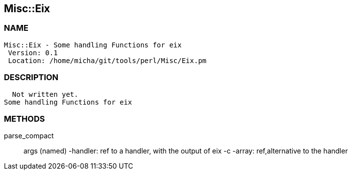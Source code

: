 

== Misc::Eix 

=== NAME
 Misc::Eix - Some handling Functions for eix
  Version: 0.1 
  Location: /home/micha/git/tools/perl/Misc/Eix.pm


=== DESCRIPTION
  Not written yet.
Some handling Functions for eix


=== METHODS

parse_compact::
   
args (named)
-handler: ref to a handler, with the output of eix -c
-array: ref,alternative to the handler




